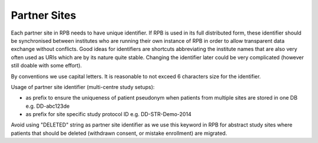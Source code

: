 Partner Sites
=============

Each partner site in RPB needs to have unique identifier. If RPB is used in its full distributed form, these identifier should be synchronised between institutes who are running their own instance of RPB in order to allow transparent data exchange without conflicts. Good ideas for identifiers are shortcuts abbreviating the institute names that are also very often used as URIs which are by its nature quite stable. Changing the identifier later could be very complicated (however still doable with some effort).

By conventions we use capital letters. It is reasonable to not exceed 6 characters size for the identifier.

Usage of partner site identifier (multi-centre study setups):

* as prefix to ensure the uniqueness of patient pseudonym when patients from multiple sites are stored in one DB  e.g. DD-abc123de
* as prefix for site specific study protocol ID e.g. DD-STR-Demo-2014 

Avoid using "DELETED" string as partner site identifier as we use this keyword in RPB for abstract study sites where patients that should be deleted (withdrawn consent, or mistake enrollment) are migrated.